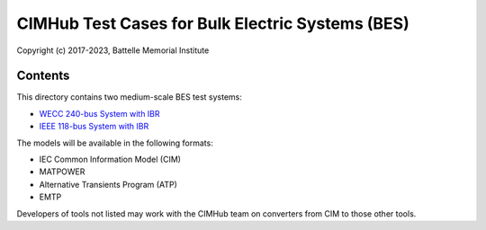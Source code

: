 CIMHub Test Cases for Bulk Electric Systems (BES)
=================================================

Copyright (c) 2017-2023, Battelle Memorial Institute

Contents
--------

This directory contains two medium-scale BES test systems:

- `WECC 240-bus System with IBR <https://www.nrel.gov/docs/fy22osti/82287.pdf>`_
- `IEEE 118-bus System with IBR <https://doi.org/10.1109/TEMC.2019.2920271>`_

The models will be available in the following formats:
 
- IEC Common Information Model (CIM)
- MATPOWER
- Alternative Transients Program (ATP)
- EMTP

Developers of tools not listed may work with the CIMHub team on converters from CIM to those other tools.

